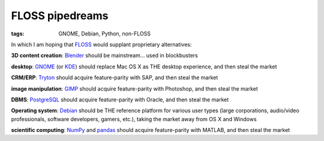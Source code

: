 FLOSS pipedreams
================

:tags: GNOME, Debian, Python, non-FLOSS


In which I am hoping that FLOSS_ would supplant proprietary
alternatives:

**3D content creation**:
Blender_ should be mainstream... used in blockbusters

**desktop**:
GNOME_ (or KDE_) should replace Mac OS X as THE desktop experience,
and then steal the market

**CRM/ERP**:
Tryton_ should acquire feature-parity with SAP, and then steal the market

**image manipulation**:
GIMP_ should acquire feature-parity with Photoshop, and then steal the market

**DBMS**:
PostgreSQL_ should acquire feature-parity with Oracle,
and then steal the market

**Operating system**:
Debian_ should be THE reference platform for various user types
(large corporations, audio/video professionals, software developers,
gamers, etc.), taking the market away from OS X and Windows

**scientific computing**:
NumPy_ and pandas_ should acquire feature-parity with MATLAB,
and then steal the market


.. _FLOSS: http://en.wikipedia.org/wiki/Free_and_open-source_software
.. _Debian: http://debian.org
.. _PostgreSQL: http://postgresql.org
.. _GIMP: http://gimp.org
.. _GNOME: http://gnome.org
.. _KDE: http://kde.org
.. _Blender: http://blender.org
.. _Tryton: http://tryton.org
.. _NumPy: http://numpy.org
.. _pandas: http://pandas.pydata.org
